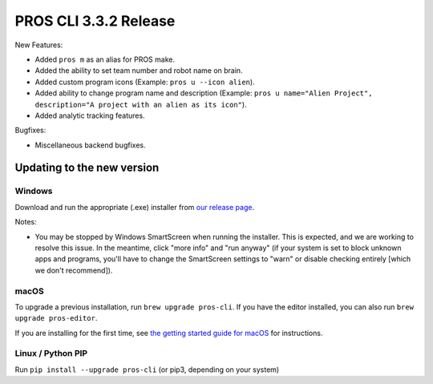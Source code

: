 ======================
PROS CLI 3.3.2 Release
======================

.. post:: 23 May, 2022
   :tags: blog, cli-release



New Features:

- Added ``pros m`` as an alias for PROS make.
- Added the ability to set team number and robot name on brain.
- Added custom program icons (Example: ``pros u --icon alien``).
- Added ability to change program name and description (Example: ``pros u name="Alien Project", description="A project with an alien as its icon"``).
- Added analytic tracking features.

Bugfixes:

- Miscellaneous backend bugfixes.


Updating to the new version
===========================

Windows
-------

Download and run the appropriate (.exe) installer from `our release page <https://github.com/purduesigbots/pros-cli/releases/3.3.2>`_.

Notes:

- You may be stopped by Windows SmartScreen when running the installer. This is expected, and we are working to resolve this issue. In the meantime, click "more info" and "run anyway" (if your system is set to block unknown apps and programs, you'll have to change the SmartScreen settings to "warn" or disable checking entirely [which we don't recommend]).

macOS
-----

To upgrade a previous installation, run ``brew upgrade pros-cli``.
If you have the editor installed, you can also run ``brew upgrade pros-editor``.

If you are installing for the first time, see `the getting started guide for macOS <https://pros.cs.purdue.edu/v5/getting-started/macos.html>`_ for instructions.

Linux / Python PIP
----------

Run ``pip install --upgrade pros-cli`` (or pip3, depending on your system)
